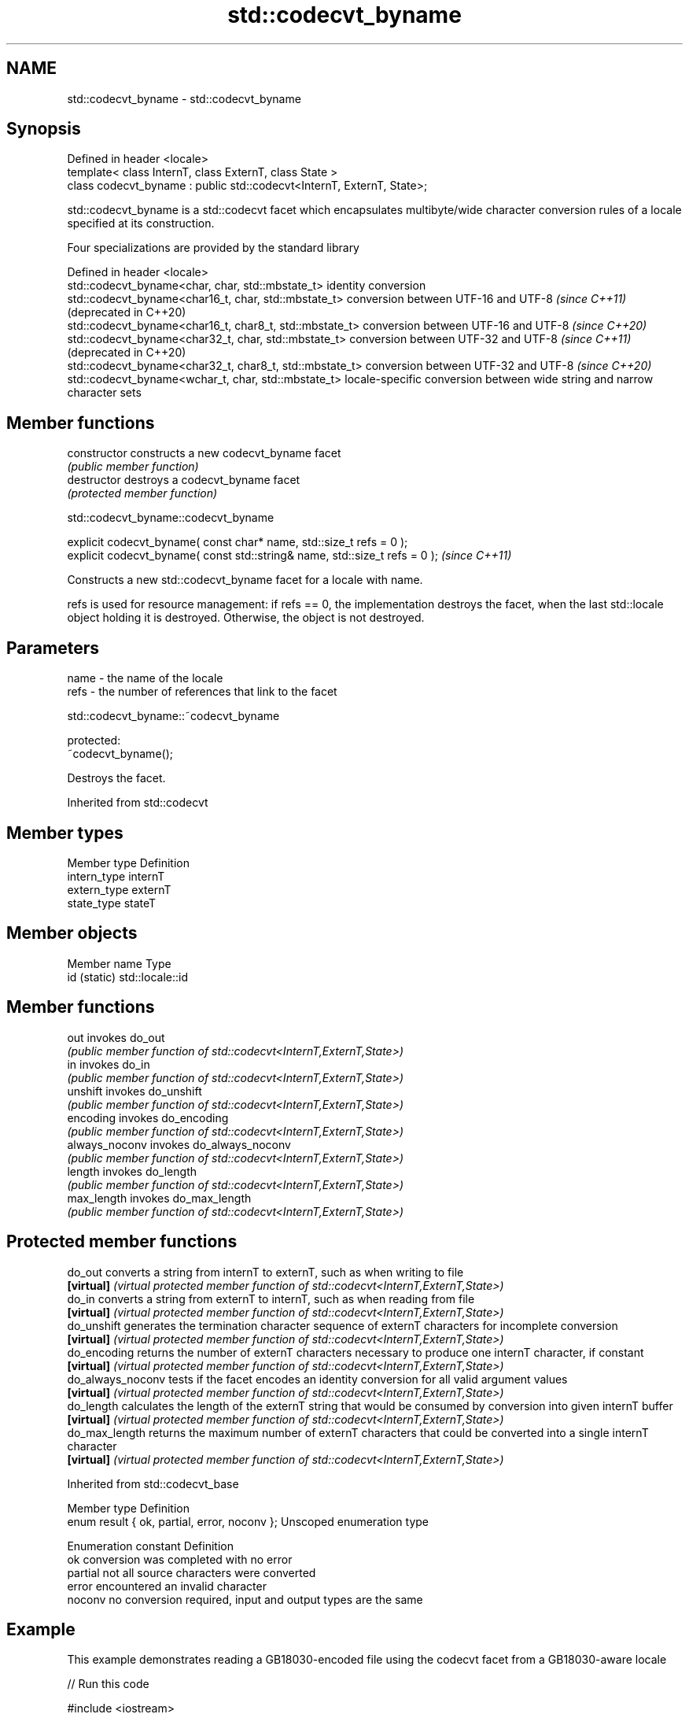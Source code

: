 .TH std::codecvt_byname 3 "2020.03.24" "http://cppreference.com" "C++ Standard Libary"
.SH NAME
std::codecvt_byname \- std::codecvt_byname

.SH Synopsis
   Defined in header <locale>
   template< class InternT, class ExternT, class State >
   class codecvt_byname : public std::codecvt<InternT, ExternT, State>;

   std::codecvt_byname is a std::codecvt facet which encapsulates multibyte/wide character conversion rules of a locale specified at its construction.

   Four specializations are provided by the standard library

   Defined in header <locale>
   std::codecvt_byname<char, char, std::mbstate_t>        identity conversion
   std::codecvt_byname<char16_t, char, std::mbstate_t>    conversion between UTF-16 and UTF-8 \fI(since C++11)\fP(deprecated in C++20)
   std::codecvt_byname<char16_t, char8_t, std::mbstate_t> conversion between UTF-16 and UTF-8 \fI(since C++20)\fP
   std::codecvt_byname<char32_t, char, std::mbstate_t>    conversion between UTF-32 and UTF-8 \fI(since C++11)\fP(deprecated in C++20)
   std::codecvt_byname<char32_t, char8_t, std::mbstate_t> conversion between UTF-32 and UTF-8 \fI(since C++20)\fP
   std::codecvt_byname<wchar_t, char, std::mbstate_t>     locale-specific conversion between wide string and narrow character sets

.SH Member functions

   constructor   constructs a new codecvt_byname facet
                 \fI(public member function)\fP
   destructor    destroys a codecvt_byname facet
                 \fI(protected member function)\fP

std::codecvt_byname::codecvt_byname

   explicit codecvt_byname( const char* name, std::size_t refs = 0 );
   explicit codecvt_byname( const std::string& name, std::size_t refs = 0 );  \fI(since C++11)\fP

   Constructs a new std::codecvt_byname facet for a locale with name.

   refs is used for resource management: if refs == 0, the implementation destroys the facet, when the last std::locale object holding it is destroyed. Otherwise, the object is not destroyed.

.SH Parameters

   name - the name of the locale
   refs - the number of references that link to the facet

std::codecvt_byname::~codecvt_byname

   protected:
   ~codecvt_byname();

   Destroys the facet.

Inherited from std::codecvt

.SH Member types

   Member type Definition
   intern_type internT
   extern_type externT
   state_type  stateT

.SH Member objects

   Member name Type
   id (static) std::locale::id

.SH Member functions

   out           invokes do_out
                 \fI(public member function of std::codecvt<InternT,ExternT,State>)\fP
   in            invokes do_in
                 \fI(public member function of std::codecvt<InternT,ExternT,State>)\fP
   unshift       invokes do_unshift
                 \fI(public member function of std::codecvt<InternT,ExternT,State>)\fP
   encoding      invokes do_encoding
                 \fI(public member function of std::codecvt<InternT,ExternT,State>)\fP
   always_noconv invokes do_always_noconv
                 \fI(public member function of std::codecvt<InternT,ExternT,State>)\fP
   length        invokes do_length
                 \fI(public member function of std::codecvt<InternT,ExternT,State>)\fP
   max_length    invokes do_max_length
                 \fI(public member function of std::codecvt<InternT,ExternT,State>)\fP

.SH Protected member functions

   do_out           converts a string from internT to externT, such as when writing to file
   \fB[virtual]\fP        \fI(virtual protected member function of std::codecvt<InternT,ExternT,State>)\fP
   do_in            converts a string from externT to internT, such as when reading from file
   \fB[virtual]\fP        \fI(virtual protected member function of std::codecvt<InternT,ExternT,State>)\fP
   do_unshift       generates the termination character sequence of externT characters for incomplete conversion
   \fB[virtual]\fP        \fI(virtual protected member function of std::codecvt<InternT,ExternT,State>)\fP
   do_encoding      returns the number of externT characters necessary to produce one internT character, if constant
   \fB[virtual]\fP        \fI(virtual protected member function of std::codecvt<InternT,ExternT,State>)\fP
   do_always_noconv tests if the facet encodes an identity conversion for all valid argument values
   \fB[virtual]\fP        \fI(virtual protected member function of std::codecvt<InternT,ExternT,State>)\fP
   do_length        calculates the length of the externT string that would be consumed by conversion into given internT buffer
   \fB[virtual]\fP        \fI(virtual protected member function of std::codecvt<InternT,ExternT,State>)\fP
   do_max_length    returns the maximum number of externT characters that could be converted into a single internT character
   \fB[virtual]\fP        \fI(virtual protected member function of std::codecvt<InternT,ExternT,State>)\fP

Inherited from std::codecvt_base

   Member type                                 Definition
   enum result { ok, partial, error, noconv }; Unscoped enumeration type

   Enumeration constant Definition
   ok                   conversion was completed with no error
   partial              not all source characters were converted
   error                encountered an invalid character
   noconv               no conversion required, input and output types are the same

.SH Example

   This example demonstrates reading a GB18030-encoded file using the codecvt facet from a GB18030-aware locale

   
// Run this code

 #include <iostream>
 #include <fstream>
 #include <string>
 #include <locale>

 int main()
 {
     // GB18030 narrow multibyte encoding
     std::ofstream("text.txt") << "\\x7a"              // letter 'z', U+007a
                                  "\\x81\\x30\\x89\\x38"  // letter 'ß', U+00df
                                  "\\xcb\\xae"          // CJK ideogram '水' (water), U+6c34
                                  "\\x94\\x32\\xbc\\x35"; // musical sign '𝄋' (segno), U+1d10b
     std::wifstream fin("text.txt");
     fin.imbue(std::locale(fin.getloc(),
               new std::codecvt_byname<wchar_t, char, std::mbstate_t>("zh_CN.gb18030")));
     for (wchar_t c; fin.get(c); )
         std::cout << std::hex << std::showbase << c << '\\n';
 }

.SH Output:

 0x7a
 0xdf
 0x6c34
 0x1d10b

.SH See also

   codecvt converts between character encodings, including UTF-8, UTF-16, UTF-32
           \fI(class template)\fP
